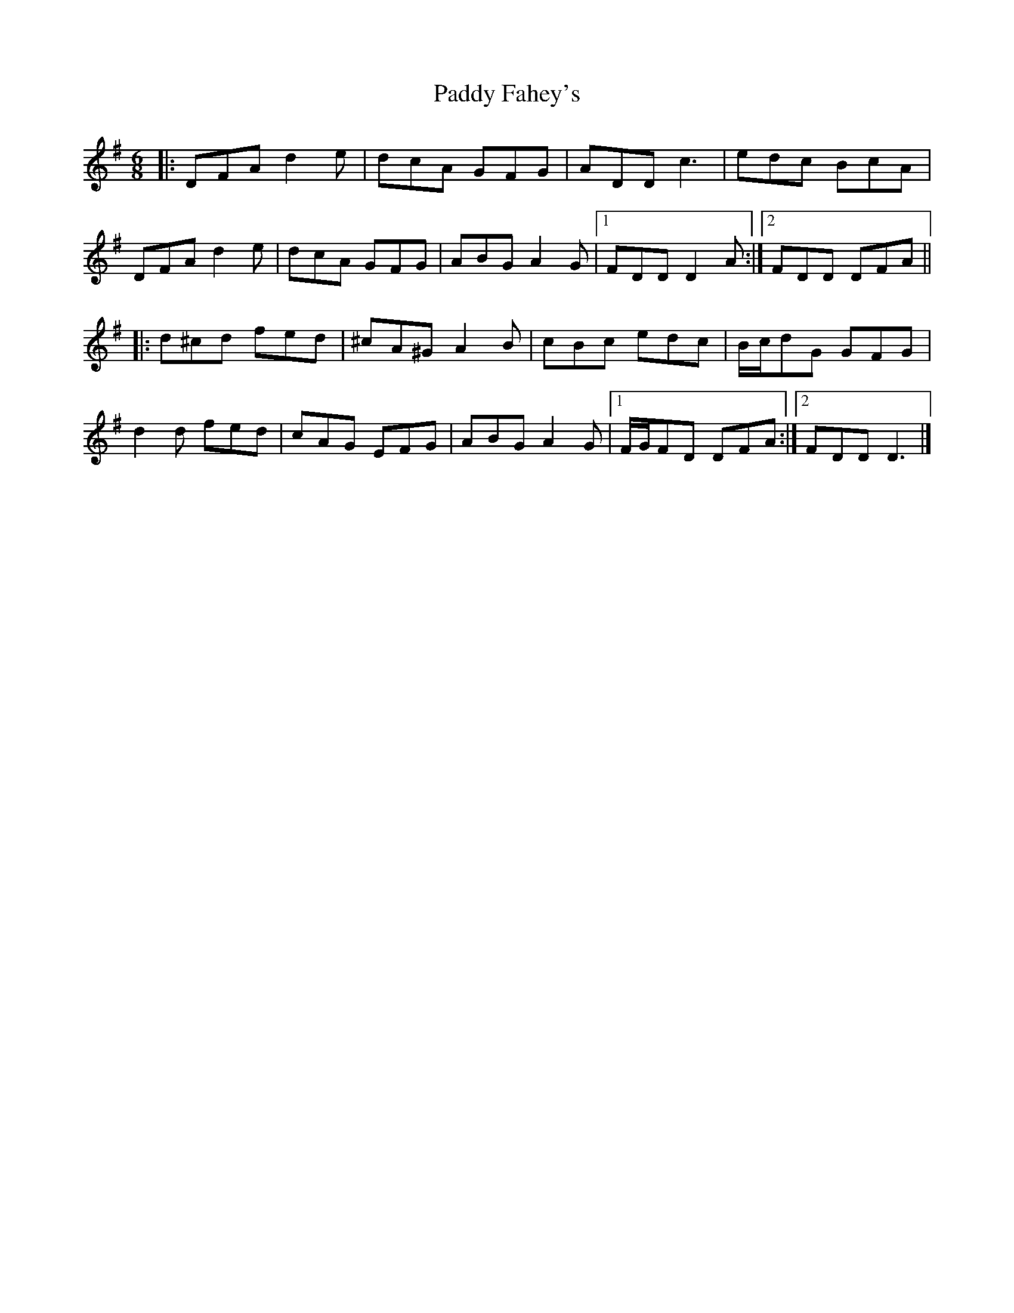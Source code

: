 X: 3
T: Paddy Fahey's
Z: ceolachan
S: https://thesession.org/tunes/124#setting23039
R: jig
M: 6/8
L: 1/8
K: Dmix
|: DFA d2 e | dcA GFG | ADD c3 | edc BcA |
DFA d2 e | dcA GFG | ABG A2 G |[1 FDD D2 A :|[2 FDD DFA ||
|: d^cd fed | ^cA^G A2 B | cBc edc | B/c/dG GFG |
d2 d fed | cAG EFG | ABG A2 G |[1 F/G/FD DFA :|[2 FDD D3 |]

